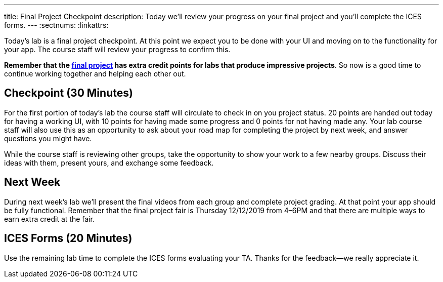 ---
title: Final Project Checkpoint
description:
  Today we'll review your progress on your final project and you'll complete the
  ICES forms.
---
:sectnums:
:linkattrs:

[.lead]
//
Today's lab is a final project checkpoint.
//
At this point we expect you to be done with your UI and moving on to the
functionality for your app.
//
The course staff will review your progress to confirm this.

*Remember that the link:/MP/5/[final project] has extra credit points for labs
that produce impressive projects*.
//
So now is a good time to continue working together and helping each other out.

[[checkpoint]]
== Checkpoint [.text-muted]#(30 Minutes)#

For the first portion of today's lab the course staff will circulate to check in on
you project status.
//
20 points are handed out today for having a working UI, with 10 points for
having made some progress and 0 points for not having made any.
//
Your lab course staff will also use this as an opportunity to ask about your
road map for completing the project by next week, and answer questions you might
have.

While the course staff is reviewing other groups, take the opportunity to show
your work to a few nearby groups.
//
Discuss their ideas with them, present yours, and exchange some feedback.

[[next]]
== Next Week

During next week's lab we'll present the final videos from each group and
complete project grading.
//
At that point your app should be fully functional.
//
Remember that the final project fair is Thursday 12/12/2019 from 4&ndash;6PM and
that there are multiple ways to earn extra credit at the fair.

[[ices]]
== ICES Forms [.text-muted]#(20 Minutes)#

Use the remaining lab time to complete the ICES forms evaluating your TA.
//
Thanks for the feedback&mdash;we really appreciate it.

// vim: ts=2:sw=2:et
